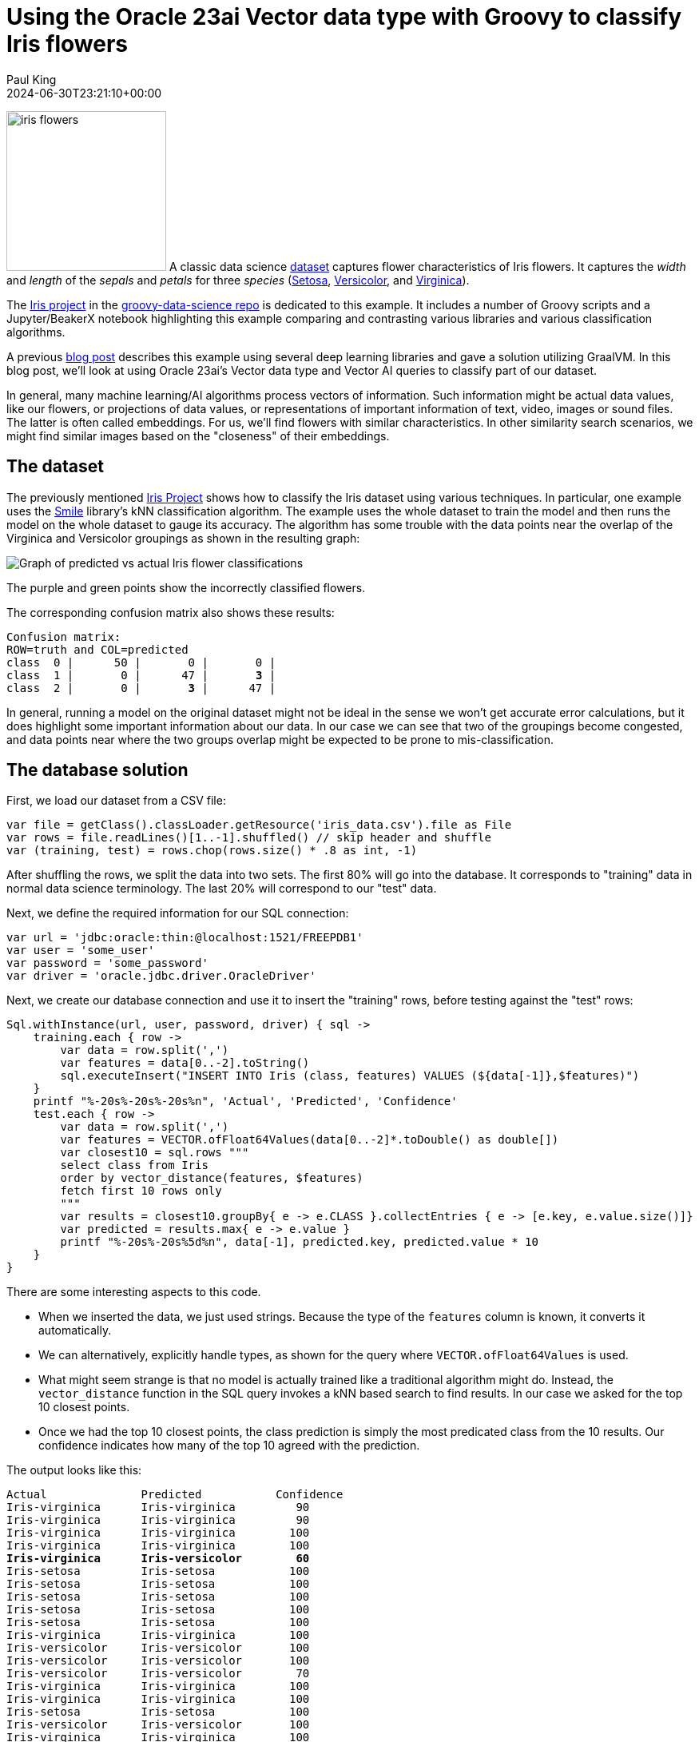 = Using the Oracle 23ai Vector data type with Groovy to classify Iris flowers
Paul King
:revdate: 2024-06-30T23:21:10+00:00
:keywords: oracle, jdbc, groovy, classification
:description: This post looks at using the Oracle 23ai Vector data type with Groovy.

image:img/iris_flowers.png[iris flowers,200,float="right"]
A classic data science https://en.wikipedia.org/wiki/Iris_flower_data_set[dataset] captures flower characteristics of Iris flowers.
It captures the _width_ and _length_ of the _sepals_ and _petals_ for three _species_ (https://en.wikipedia.org/wiki/Iris_setosa[Setosa], https://en.wikipedia.org/wiki/Iris_versicolor[Versicolor], and https://en.wikipedia.org/wiki/Iris_virginica[Virginica]).

The https://github.com/paulk-asert/groovy-data-science/tree/master/subprojects/Iris[Iris project] in the https://github.com/paulk-asert/groovy-data-science[groovy-data-science repo] is dedicated to this example.
It includes a number of Groovy scripts and a Jupyter/BeakerX notebook highlighting this example
comparing and contrasting various libraries and various classification algorithms.

A previous https://groovy.apache.org/blog/classifying-iris-flowers-with-deep[blog post]
describes this example  using several deep learning libraries and gave a solution utilizing GraalVM.
In this blog post, we'll look at using Oracle 23ai's Vector data type and Vector AI
queries to classify part of our dataset.

In general, many machine learning/AI algorithms process vectors of information.
Such information might be actual data values, like our flowers, or projections
of data values, or representations of important information of text,
video, images or sound files. The latter is often called embeddings.
For us, we'll find flowers with similar characteristics. In other similarity
search scenarios, we might find similar images based on the "closeness"
of their embeddings.

== The dataset

The previously mentioned https://github.com/paulk-asert/groovy-data-science/tree/master/subprojects/Iris[Iris Project]
shows how to classify the Iris dataset using various techniques. In particular, one example uses the http://haifengl.github.io/[Smile] library's
kNN classification algorithm. The example uses the whole dataset to train the model
and then runs the model on the whole dataset to gauge its accuracy. The algorithm
has some trouble with the data points near the overlap of the Virginica and Versicolor
groupings as shown in the resulting graph:

image:img/iris_knn_smile.png[Graph of predicted vs actual Iris flower classifications]

The purple and green points show the incorrectly classified flowers.

The corresponding confusion matrix also shows these results:

[subs="quotes"]
----
Confusion matrix:
ROW=truth and COL=predicted
class  0 |      50 |       0 |       0 |
class  1 |       0 |      47 |       *3* |
class  2 |       0 |       *3* |      47 |
----

In general, running a model on the original dataset might not be ideal
in the sense we won't get accurate error calculations, but it does
highlight some important information about our data. In our case
we can see that two of the groupings become congested, and data points
near where the two groups overlap might be expected to be prone
to mis-classification.

== The database solution

First, we load our dataset from a CSV file:

[source,groovy]
----
var file = getClass().classLoader.getResource('iris_data.csv').file as File
var rows = file.readLines()[1..-1].shuffled() // skip header and shuffle
var (training, test) = rows.chop(rows.size() * .8 as int, -1)
----

After shuffling the rows, we split the data into two sets.
The first 80% will go into the database.
It corresponds to "training" data in normal data science terminology.
The last 20% will correspond to our "test" data.

Next, we define the required information for our SQL connection:

[source,groovy]
----
var url = 'jdbc:oracle:thin:@localhost:1521/FREEPDB1'
var user = 'some_user'
var password = 'some_password'
var driver = 'oracle.jdbc.driver.OracleDriver'
----

Next, we create our database connection and use it to insert the "training" rows,
before testing against the "test" rows:
[source,groovy]
----
Sql.withInstance(url, user, password, driver) { sql ->
    training.each { row ->
        var data = row.split(',')
        var features = data[0..-2].toString()
        sql.executeInsert("INSERT INTO Iris (class, features) VALUES (${data[-1]},$features)")
    }
    printf "%-20s%-20s%-20s%n", 'Actual', 'Predicted', 'Confidence'
    test.each { row ->
        var data = row.split(',')
        var features = VECTOR.ofFloat64Values(data[0..-2]*.toDouble() as double[])
        var closest10 = sql.rows """
        select class from Iris
        order by vector_distance(features, $features)
        fetch first 10 rows only
        """
        var results = closest10.groupBy{ e -> e.CLASS }.collectEntries { e -> [e.key, e.value.size()]}
        var predicted = results.max{ e -> e.value }
        printf "%-20s%-20s%5d%n", data[-1], predicted.key, predicted.value * 10
    }
}
----

There are some interesting aspects to this code.

* When we inserted the data, we just used strings. Because the type of the
`features` column is known, it converts it automatically.
* We can alternatively, explicitly handle types, as shown for the query where
`VECTOR.ofFloat64Values` is used.
* What might seem strange is that no model is actually trained like
a traditional algorithm might do. Instead, the `vector_distance` function
in the SQL query invokes a kNN based search to find results. In our
case we asked for the top 10 closest points.
* Once we had the top 10 closest points, the class prediction is simply
the most predicated class from the 10 results. Our confidence indicates
how many of the top 10 agreed with the prediction.

The output looks like this:

[subs="quotes"]
----
Actual              Predicted           Confidence
Iris-virginica      Iris-virginica         90
Iris-virginica      Iris-virginica         90
Iris-virginica      Iris-virginica        100
Iris-virginica      Iris-virginica        100
*Iris-virginica      Iris-versicolor        60*
Iris-setosa         Iris-setosa           100
Iris-setosa         Iris-setosa           100
Iris-setosa         Iris-setosa           100
Iris-setosa         Iris-setosa           100
Iris-setosa         Iris-setosa           100
Iris-virginica      Iris-virginica        100
Iris-versicolor     Iris-versicolor       100
Iris-versicolor     Iris-versicolor       100
Iris-versicolor     Iris-versicolor        70
Iris-virginica      Iris-virginica        100
Iris-virginica      Iris-virginica        100
Iris-setosa         Iris-setosa           100
Iris-versicolor     Iris-versicolor       100
Iris-virginica      Iris-virginica        100
Iris-versicolor     Iris-versicolor       100
Iris-setosa         Iris-setosa           100
Iris-setosa         Iris-setosa           100
Iris-versicolor     Iris-versicolor       100
Iris-virginica      Iris-virginica         90
Iris-setosa         Iris-setosa           100
Iris-virginica      Iris-virginica         90
Iris-setosa         Iris-setosa           100
Iris-setosa         Iris-setosa           100
Iris-virginica      Iris-virginica        100
Iris-virginica      Iris-virginica        100
----

Only one result was incorrect. Since we randomly shuffled the data,
we might get a different number of incorrect results for other runs.

== Conclusion

We have had a quick glimpse at using the Vector data type from Oracle 23ai with Apache Groovy.
